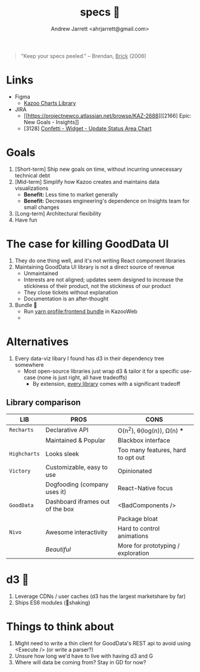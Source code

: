 #+TITLE: specs 🧐
#+AUTHOR: Andrew Jarrett <ahrjarrett@gmail.com>


#+BEGIN_QUOTE
"Keep your specs peeled."
-- Brendan, _Brick_ (2006)
#+END_QUOTE


* Links

- Figma
  + [[https://www.figma.com/file/YXKa7WB6W0WvA0wzGDIBCJ/Kazoo-Library?node-id=10510%3A0][Kazoo Charts Library]]
- JIRA
  + [[https://projectnewco.atlassian.net/browse/KAZ-2688][[2166] Epic: New Goals - Insights]]
  + [3128] [[https://projectnewco.atlassian.net/browse/KAZ-3128][Confetti - Widget - Update Status Area Chart]]


* Goals

1. [Short-term] Ship new goals on time, without incurring unnecessary technical debt
2. [Mid-term] Simplify how Kazoo creates and maintains data visualizations
   - *Benefit:* Less time to market generally
   - *Benefit:* Decreases engineering's dependence on Insights team for small changes
3. [Long-term] Architectural flexibility
4. Have fun
     

* The case for killing GoodData UI

1. They do one thing well, and it's not writing React component libraries
2. Maintaining GoodData UI library is not a direct source of revenue
   - Unmaintained
   - Interests are not aligned; updates seem designed to increase the stickiness of their product, not the stickiness of our product
   - They close tickets without explanation
   - Documentation is an after-thought
3. Bundle 👀
   - Run [[http://127.0.0.1:8888/][yarn profile:frontend bundle]] in KazooWeb
   - 

* Alternatives

1. Every data-viz libary I found has d3 in their dependency tree somewhere
   - Most open-source libraries just wrap d3 & tailor it for a specific use-case (none is just right, all have tradeoffs)
     - By extension, _every library_ comes with a significant tradeoff
       
** Library comparison
       
| LIB          | PROS                             | CONS                               |
|--------------+----------------------------------+------------------------------------|
| =Recharts=   | Declarative API                  | O(n^2), θ(log(n)), Ω(n) ***        |
|              | Maintained & Popular             | Blackbox interface                 |
| =Highcharts= | Looks sleek                      | Too many features, hard to opt out |
| =Victory=    | Customizable, easy to use        | Opinionated                        |
|              | Dogfooding (company uses it)     | React-Native focus                 |
| =GoodData=   | Dashboard iframes out of the box | <BadComponents />                  |
|              |                                  | Package bloat                      |
| =Nivo=       | Awesome interactivity            | Hard to control animations         |
|              | /Beautiful/                      | More for prototyping / exploration |
       

* d3 🤔

1. Leverage CDNs / user caches (d3 has the largest marketshare by far)
2. Ships ES6 modules (🌴shaking)


* Things to think about

1. Might need to write a thin client for GoodData's REST api to avoid using <Execute /> (or write a parser?)
2. Unsure how long we'd have to live with having d3 and G
3. Where will data be coming from? Stay in GD for now?

